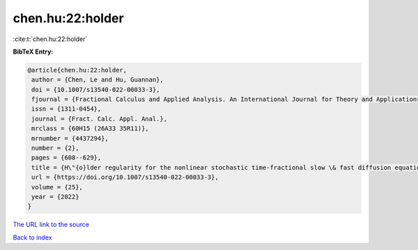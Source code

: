 chen.hu:22:holder
=================

:cite:t:`chen.hu:22:holder`

**BibTeX Entry:**

.. code-block:: bibtex

   @article{chen.hu:22:holder,
    author = {Chen, Le and Hu, Guannan},
    doi = {10.1007/s13540-022-00033-3},
    fjournal = {Fractional Calculus and Applied Analysis. An International Journal for Theory and Applications},
    issn = {1311-0454},
    journal = {Fract. Calc. Appl. Anal.},
    mrclass = {60H15 (26A33 35R11)},
    mrnumber = {4437294},
    number = {2},
    pages = {608--629},
    title = {H\"{o}lder regularity for the nonlinear stochastic time-fractional slow \& fast diffusion equations on {$\Bbb R^d$}},
    url = {https://doi.org/10.1007/s13540-022-00033-3},
    volume = {25},
    year = {2022}
   }
`The URL link to the source <ttps://doi.org/10.1007/s13540-022-00033-3}>`_


`Back to index <../By-Cite-Keys.html>`_
